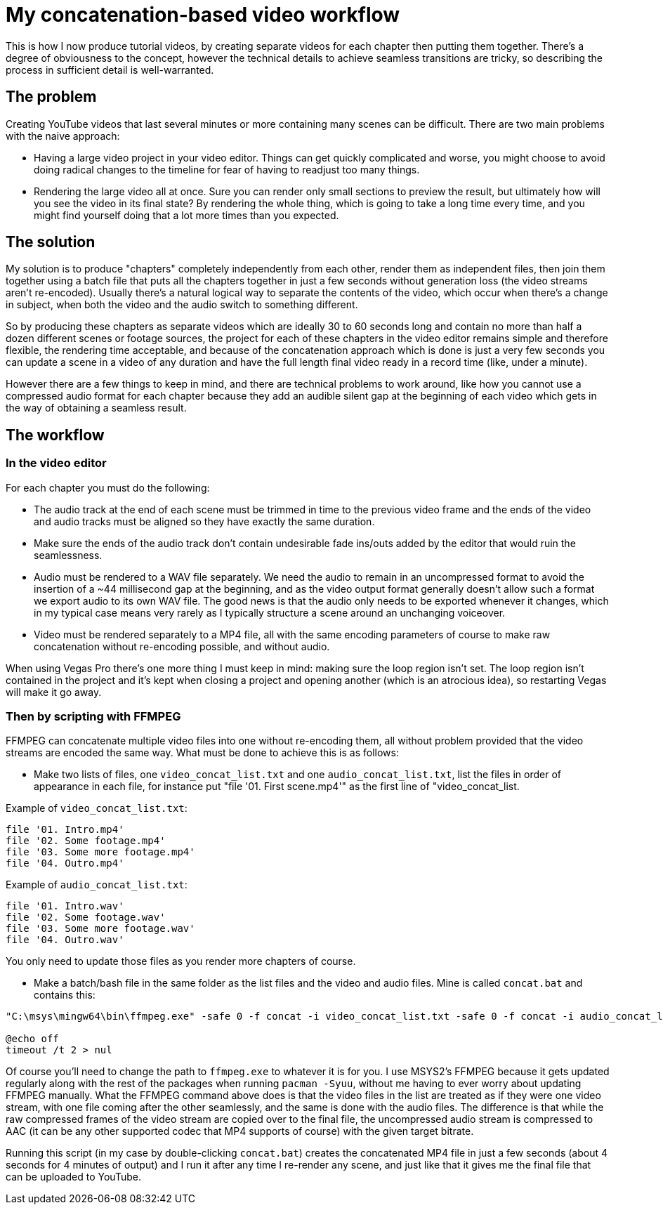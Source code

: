 = My concatenation-based video workflow

This is how I now produce tutorial videos, by creating separate videos for each chapter then putting them together. There's a degree of obviousness to the concept, however the technical details to achieve seamless transitions are tricky, so describing the process in sufficient detail is well-warranted.

== The problem

Creating YouTube videos that last several minutes or more containing many scenes can be difficult. There are two main problems with the naive approach:

- Having a large video project in your video editor. Things can get quickly complicated and worse, you might choose to avoid doing radical changes to the timeline for fear of having to readjust too many things.
- Rendering the large video all at once. Sure you can render only small sections to preview the result, but ultimately how will you see the video in its final state? By rendering the whole thing, which is going to take a long time every time, and you might find yourself doing that a lot more times than you expected.

== The solution

My solution is to produce "chapters" completely independently from each other, render them as independent files, then join them together using a batch file that puts all the chapters together in just a few seconds without generation loss (the video streams aren't re-encoded). Usually there's a natural logical way to separate the contents of the video, which occur when there's a change in subject, when both the video and the audio switch to something different.

So by producing these chapters as separate videos which are ideally 30 to 60 seconds long and contain no more than half a dozen different scenes or footage sources, the project for each of these chapters in the video editor remains simple and therefore flexible, the rendering time acceptable, and because of the concatenation approach which is done is just a very few seconds you can update a scene in a video of any duration and have the full length final video ready in a record time (like, under a minute).

However there are a few things to keep in mind, and there are technical problems to work around, like how you cannot use a compressed audio format for each chapter because they add an audible silent gap at the beginning of each video which gets in the way of obtaining a seamless result.

== The workflow

=== In the video editor

For each chapter you must do the following:

- The audio track at the end of each scene must be trimmed in time to the previous video frame and the ends of the video and audio tracks must be aligned so they have exactly the same duration.

- Make sure the ends of the audio track don't contain undesirable fade ins/outs added by the editor that would ruin the seamlessness.

- Audio must be rendered to a WAV file separately. We need the audio to remain in an uncompressed format to avoid the insertion of a {tilde}44 millisecond gap at the beginning, and as the video output format generally doesn't allow such a format we export audio to its own WAV file. The good news is that the audio only needs to be exported whenever it changes, which in my typical case means very rarely as I typically structure a scene around an unchanging voiceover.

- Video must be rendered separately to a MP4 file, all with the same encoding parameters of course to make raw concatenation without re-encoding possible, and without audio.

When using Vegas Pro there's one more thing I must keep in mind: making sure the loop region isn't set. The loop region isn't contained in the project and it's kept when closing a project and opening another (which is an atrocious idea), so restarting Vegas will make it go away.

=== Then by scripting with FFMPEG

FFMPEG can concatenate multiple video files into one without re-encoding them, all without problem provided that the video streams are encoded the same way. What must be done to achieve this is as follows:

- Make two lists of files, one `video_concat_list.txt` and one `audio_concat_list.txt`, list the files in order of appearance in each file, for instance put "file '01. First scene.mp4'" as the first line of "video_concat_list.

Example of `video_concat_list.txt`:

----
file '01. Intro.mp4'
file '02. Some footage.mp4'
file '03. Some more footage.mp4'
file '04. Outro.mp4'
----

Example of `audio_concat_list.txt`:

----
file '01. Intro.wav'
file '02. Some footage.wav'
file '03. Some more footage.wav'
file '04. Outro.wav'
----

You only need to update those files as you render more chapters of course.

- Make a batch/bash file in the same folder as the list files and the video and audio files. Mine is called `concat.bat` and contains this:

----
"C:\msys\mingw64\bin\ffmpeg.exe" -safe 0 -f concat -i video_concat_list.txt -safe 0 -f concat -i audio_concat_list.txt -c:v copy -c:a aac -b:a 192k "concat.mp4"

@echo off
timeout /t 2 > nul
----

Of course you'll need to change the path to `ffmpeg.exe` to whatever it is for you. I use MSYS2's FFMPEG because it gets updated regularly along with the rest of the packages when running `pacman -Syuu`, without me having to ever worry about updating FFMPEG manually. What the FFMPEG command above does is that the video files in the list are treated as if they were one video stream, with one file coming after the other seamlessly, and the same is done with the audio files. The difference is that while the raw compressed frames of the video stream are copied over to the final file, the uncompressed audio stream is compressed to AAC (it can be any other supported codec that MP4 supports of course) with the given target bitrate.

Running this script (in my case by double-clicking `concat.bat`) creates the concatenated MP4 file in just a few seconds (about 4 seconds for 4 minutes of output) and I run it after any time I re-render any scene, and just like that it gives me the final file that can be uploaded to YouTube.
